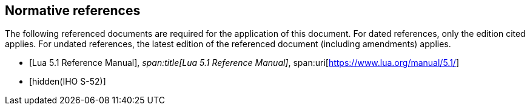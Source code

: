 [bibliography]
== Normative references

The following referenced documents are required for the application of this document.
For dated references, only the edition cited applies. For undated references, the
latest edition of the referenced document (including amendments) applies.

* [[[lua,Lua 5.1 Reference Manual]]],
_span:title[Lua 5.1 Reference Manual]_,
span:uri[https://www.lua.org/manual/5.1/]

* [[[S52,hidden(IHO S-52)]]]
